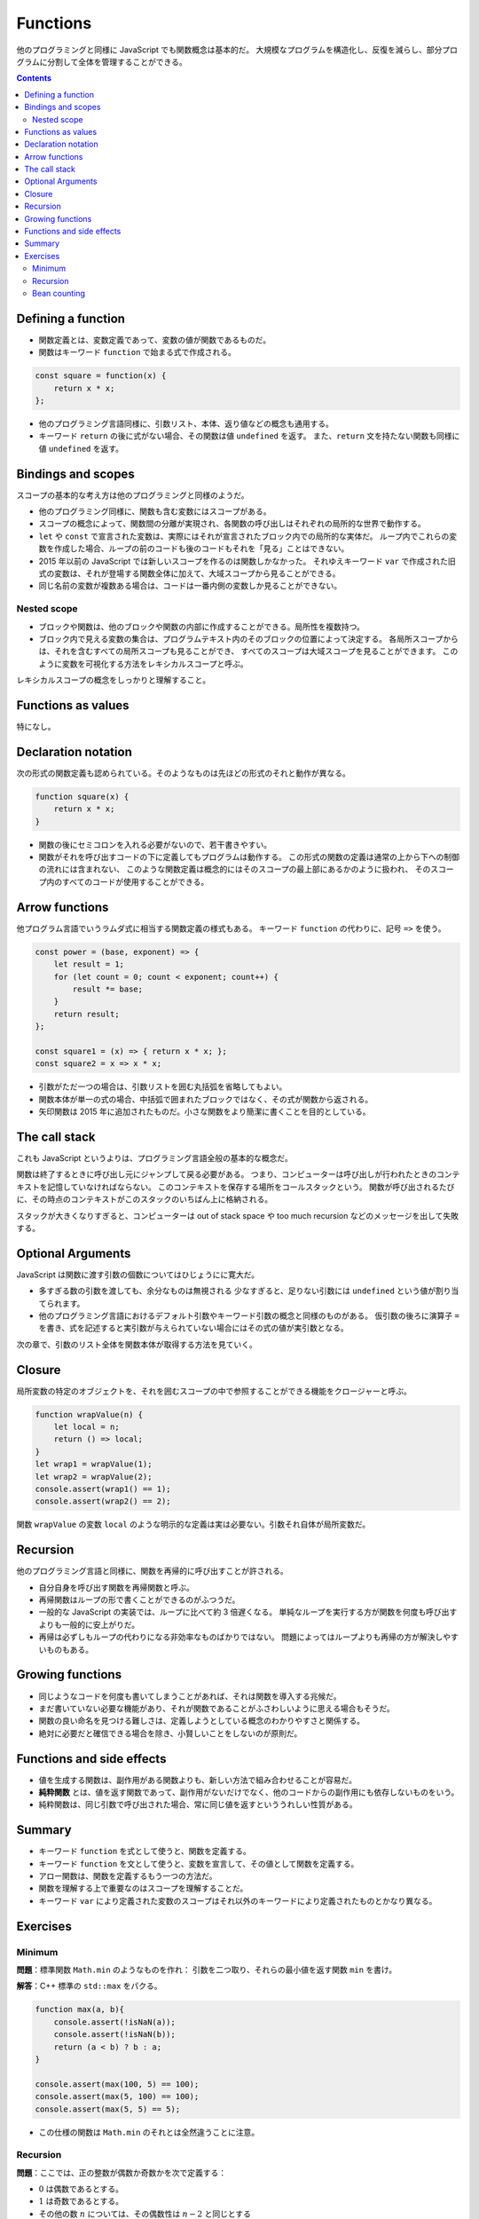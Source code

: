 ======================================================================
Functions
======================================================================

他のプログラミングと同様に JavaScript でも関数概念は基本的だ。
大規模なプログラムを構造化し、反復を減らし、部分プログラムに分割して全体を管理することができる。

.. contents::

Defining a function
======================================================================

* 関数定義とは、変数定義であって、変数の値が関数であるものだ。
* 関数はキーワード ``function`` で始まる式で作成される。

.. code:: javascript

    const square = function(x) {
        return x * x;
    };

* 他のプログラミング言語同様に、引数リスト、本体、返り値などの概念も通用する。
* キーワード ``return`` の後に式がない場合、その関数は値 ``undefined`` を返す。
  また、``return`` 文を持たない関数も同様に値 ``undefined`` を返す。

Bindings and scopes
======================================================================

スコープの基本的な考え方は他のプログラミングと同様のようだ。

* 他のプログラミング同様に、関数も含む変数にはスコープがある。
* スコープの概念によって、関数間の分離が実現され、各関数の呼び出しはそれぞれの局所的な世界で動作する。
* ``let`` や ``const`` で宣言された変数は、実際にはそれが宣言されたブロック内での局所的な実体だ。
  ループ内でこれらの変数を作成した場合、ループの前のコードも後のコードもそれを「見る」ことはできない。
* 2015 年以前の JavaScript では新しいスコープを作るのは関数しかなかった。
  それゆえキーワード ``var`` で作成された旧式の変数は、それが登場する関数全体に加えて、大域スコープから見ることができる。
* 同じ名前の変数が複数ある場合は、コードは一番内側の変数しか見ることができない。

Nested scope
----------------------------------------------------------------------

* ブロックや関数は、他のブロックや関数の内部に作成することができる。局所性を複数持つ。
* ブロック内で見える変数の集合は、プログラムテキスト内のそのブロックの位置によって決定する。
  各局所スコープからは、それを含むすべての局所スコープも見ることができ、
  すべてのスコープは大域スコープを見ることができます。
  このように変数を可視化する方法をレキシカルスコープと呼ぶ。

レキシカルスコープの概念をしっかりと理解すること。

Functions as values
======================================================================

特になし。

Declaration notation
======================================================================

次の形式の関数定義も認められている。そのようなものは先ほどの形式のそれと動作が異なる。

.. code:: javascript

   function square(x) {
       return x * x;
   }

* 関数の後にセミコロンを入れる必要がないので、若干書きやすい。
* 関数がそれを呼び出すコードの下に定義してもプログラムは動作する。
  この形式の関数の定義は通常の上から下への制御の流れには含まれない、
  このような関数定義は概念的にはそのスコープの最上部にあるかのように扱われ、
  そのスコープ内のすべてのコードが使用することができる。

Arrow functions
======================================================================

他プログラム言語でいうラムダ式に相当する関数定義の様式もある。
キーワード ``function`` の代わりに、記号 ``=>`` を使う。

.. code:: javascript

   const power = (base, exponent) => {
       let result = 1;
       for (let count = 0; count < exponent; count++) {
           result *= base;
       }
       return result;
   };

   const square1 = (x) => { return x * x; };
   const square2 = x => x * x;

* 引数がただ一つの場合は、引数リストを囲む丸括弧を省略してもよい。
* 関数本体が単一の式の場合、中括弧で囲まれたブロックではなく、その式が関数から返される。
* 矢印関数は 2015 年に追加されたものだ。小さな関数をより簡潔に書くことを目的としている。

The call stack
======================================================================

これも JavaScript というよりは、プログラミング言語全般の基本的な概念だ。

関数は終了するときに呼び出し元にジャンプして戻る必要がある。
つまり、コンピューターは呼び出しが行われたときのコンテキストを記憶していなければならない。
このコンテキストを保存する場所をコールスタックという。
関数が呼び出されるたびに、その時点のコンテキストがこのスタックのいちばん上に格納される。

スタックが大きくなりすぎると、コンピューターは out of stack space や
too much recursion などのメッセージを出して失敗する。

Optional Arguments
======================================================================

JavaScript は関数に渡す引数の個数についてはひじょうにに寛大だ。

* 多すぎる数の引数を渡しても、余分なものは無視される
  少なすぎると、足りない引数には ``undefined`` という値が割り当てられます。
* 他のプログラミング言語におけるデフォルト引数やキーワード引数の概念と同様のものがある。
  仮引数の後ろに演算子 ``=`` を書き、式を記述すると実引数が与えられていない場合にはその式の値が実引数となる。

次の章で、引数のリスト全体を関数本体が取得する方法を見ていく。

Closure
======================================================================

局所変数の特定のオブジェクトを、それを囲むスコープの中で参照することができる機能をクロージャーと呼ぶ。

.. code:: javascript

   function wrapValue(n) {
       let local = n;
       return () => local;
   }
   let wrap1 = wrapValue(1);
   let wrap2 = wrapValue(2);
   console.assert(wrap1() == 1);
   console.assert(wrap2() == 2);

関数 ``wrapValue`` の変数 ``local`` のような明示的な定義は実は必要ない。引数それ自体が局所変数だ。

Recursion
======================================================================

他のプログラミング言語と同様に、関数を再帰的に呼び出すことが許される。

* 自分自身を呼び出す関数を再帰関数と呼ぶ。
* 再帰関数はループの形で書くことができるのがふつうだ。
* 一般的な JavaScript の実装では、ループに比べて約 3 倍遅くなる。
  単純なループを実行する方が関数を何度も呼び出すよりも一般的に安上がりだ。
* 再帰は必ずしもループの代わりになる非効率なものばかりではない。
  問題によってはループよりも再帰の方が解決しやすいものもある。

Growing functions
======================================================================

* 同じようなコードを何度も書いてしまうことがあれば、それは関数を導入する兆候だ。
* まだ書いていない必要な機能があり、それが関数であることがふさわしいように思える場合もそうだ。
* 関数の良い命名を見つける難しさは、定義しようとしている概念のわかりやすさと関係する。
* 絶対に必要だと確信できる場合を除き、小賢しいことをしないのが原則だ。

Functions and side effects
======================================================================

* 値を生成する関数は、副作用がある関数よりも、新しい方法で組み合わせることが容易だ。
* **純粋関数** とは、値を返す関数であって、副作用がないだけでなく、他のコードからの副作用にも依存しないものをいう。
* 純粋関数は、同じ引数で呼び出された場合、常に同じ値を返すといううれしい性質がある。

Summary
======================================================================

* キーワード ``function`` を式として使うと、関数を定義する。
* キーワード ``function`` を文として使うと、変数を宣言して、その値として関数を定義する。
* アロー関数は、関数を定義するもう一つの方法だ。
* 関数を理解する上で重要なのはスコープを理解することだ。
* キーワード ``var`` により定義された変数のスコープはそれ以外のキーワードにより定義されたものとかなり異なる。

Exercises
======================================================================

Minimum
----------------------------------------------------------------------

**問題**：標準関数 ``Math.min`` のようなものを作れ：
引数を二つ取り、それらの最小値を返す関数 ``min`` を書け。

**解答**：C++ 標準の ``std::max`` をパクる。

.. code:: javascript

   function max(a, b){
       console.assert(!isNaN(a));
       console.assert(!isNaN(b));
       return (a < b) ? b : a;
   }

   console.assert(max(100, 5) == 100);
   console.assert(max(5, 100) == 100);
   console.assert(max(5, 5) == 5);

* この仕様の関数は ``Math.min`` のそれとは全然違うことに注意。

Recursion
----------------------------------------------------------------------

**問題**：ここでは、正の整数が偶数か奇数かを次で定義する：

* :math:`0` は偶数であるとする。
* :math:`1` は奇数であるとする。
* その他の数 :math:`n` については、その偶数性は :math:`n - 2` と同じとする

この記述に対応する再帰関数 ``isEven`` を定義しろ。
この関数は正の整数である引数を一つ取り、真偽値を返すものとする。

**解答**：教科書の演習問題の解答としてはこの程度の品質でいいと思われる：

.. code:: javascript

   function isEven(n){
       console.assert(Number.isSafeInteger(n) && n >= 0);
       return n == 0 ? true : (n == 1 ? false : isEven(n - 2));
   }

   console.assert(isEven(50));
   console.assert(!isEven(75));
   console.assert(!isEven(1));

Bean counting
----------------------------------------------------------------------

**問題**：文字列を唯一の引数として受け取り、その文字列に含まれる大文字の
``B`` の個数を返す関数 ``countBs`` を書け。
その後、関数 ``countBs`` を次のように書き換えて関数 ``countChar`` を定義しろ。
この関数は、数える文字を第二引数として取ることを除いては、``countBs`` と同様に動作するものとする。

**解答**：題意を無視して後半からやる：

.. code:: javascript

  function countChar(s, char = "B"){
      return Array.from(s).filter(c => c == char).length;
  }
